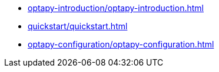 * xref:optapy-introduction/optapy-introduction.adoc[leveloffset=+1]
* xref:quickstart/quickstart.adoc[leveloffset=+1]
* xref:optapy-configuration/optapy-configuration.adoc[leveloffset=+1]